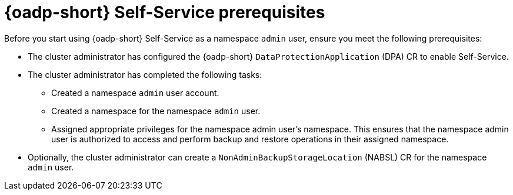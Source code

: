// Module included in the following assemblies:
//
// backup_and_restore/application_backup_and_restore/oadp-self-service/oadp-self-service.adoc

:_mod-docs-content-type: CONCEPT
[id="oadp-self-service-prerequisites_{context}"]
= {oadp-short} Self-Service prerequisites

Before you start using {oadp-short} Self-Service as a namespace `admin` user, ensure you meet the following prerequisites:

* The cluster administrator has configured the {oadp-short} `DataProtectionApplication` (DPA) CR to enable Self-Service. 
* The cluster administrator has completed the following tasks:
** Created a namespace `admin` user account.
** Created a namespace for the namespace `admin` user.
** Assigned appropriate privileges for the namespace admin user's namespace. This ensures that the namespace admin user is authorized to access and perform backup and restore operations in their assigned namespace.
* Optionally, the cluster administrator can create a `NonAdminBackupStorageLocation` (NABSL) CR for the namespace `admin` user.